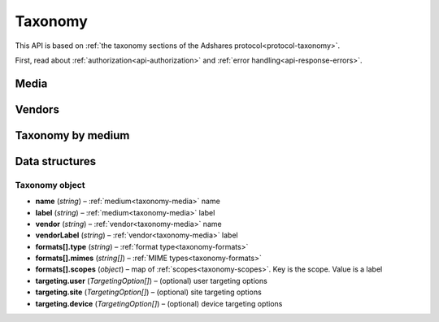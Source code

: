 Taxonomy
========

This API is based on :ref:`the taxonomy sections of the Adshares protocol<protocol-taxonomy>`.

First, read about :ref:`authorization<api-authorization>` and :ref:`error handling<api-response-errors>`.

Media
-----

.. http:get:: /api/v2/taxonomy/media

    Fetch supported media.

    :reqheader Accept: ``application/json``

    :statuscode 200: no error

    :>json object data: map of supported media. Key is medium ID. Value is medium name

Vendors
-------

.. http:get:: /api/v2/taxonomy/media/(medium)/vendors

    Fetch supported vendors by medium.

    :param medium: medium ID

    :reqheader Accept: ``application/json``

    :statuscode 200: no error

    :>json object data: map of supported vendors. Key is vendor ID. Value is vendor name

Taxonomy by medium
------------------

.. http:get:: /api/v2/taxonomy/media/(medium)

    Fetch taxonomy for medium.

    :param medium: medium ID
    :query vendor: (optional) vendor ID. If omitted, default vendor will be returned

    :reqheader Accept: ``application/json``

    :statuscode 200: no error

    :>json Taxonomy data: :ref:`taxonomy<api-taxonomy-object>`

Data structures
---------------


.. _api-taxonomy-object:

Taxonomy object
^^^^^^^^^^^^^^^

- **name** (*string*) – :ref:`medium<taxonomy-media>` name
- **label** (*string*) – :ref:`medium<taxonomy-media>` label
- **vendor** (*string*) – :ref:`vendor<taxonomy-media>` name
- **vendorLabel** (*string*) – :ref:`vendor<taxonomy-media>` label
- **formats[].type** (*string*) – :ref:`format type<taxonomy-formats>`
- **formats[].mimes** (*string[]*) – :ref:`MIME types<taxonomy-formats>`
- **formats[].scopes** (*object*) – map of :ref:`scopes<taxonomy-scopes>`. Key is the scope. Value is a label
- **targeting.user** (*TargetingOption[]*) – (optional) user targeting options
- **targeting.site** (*TargetingOption[]*) – (optional) site targeting options
- **targeting.device** (*TargetingOption[]*) – (optional) device targeting options
